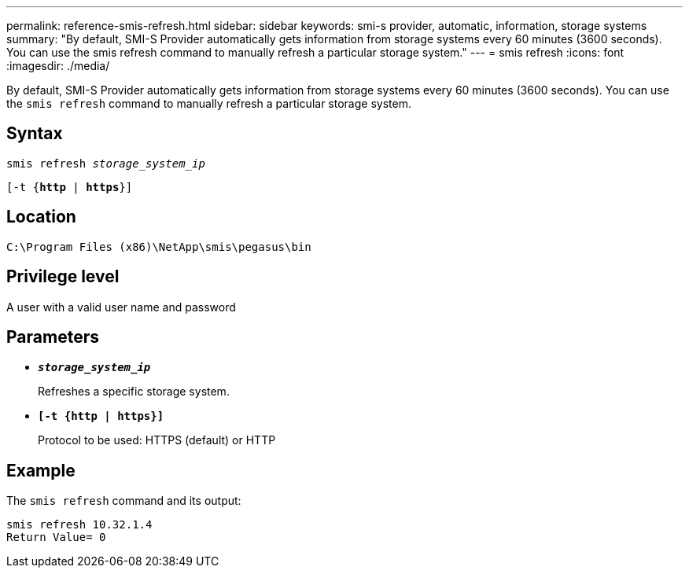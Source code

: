 ---
permalink: reference-smis-refresh.html
sidebar: sidebar
keywords: smi-s provider, automatic, information, storage systems
summary: "By default, SMI-S Provider automatically gets information from storage systems every 60 minutes (3600 seconds). You can use the smis refresh command to manually refresh a particular storage system."
---
= smis refresh
:icons: font
:imagesdir: ./media/

[.lead]
By default, SMI-S Provider automatically gets information from storage systems every 60 minutes (3600 seconds). You can use the `smis refresh` command to manually refresh a particular storage system.

== Syntax

`smis refresh _storage_system_ip_`

`[-t {*http* | *https*}]`


== Location

`C:\Program Files (x86)\NetApp\smis\pegasus\bin`

== Privilege level

A user with a valid user name and password

== Parameters

* `*_storage_system_ip_*`
+
Refreshes a specific storage system.

* `*[-t {http | https}]*`
+
Protocol to be used: HTTPS (default) or HTTP

== Example

The `smis refresh` command and its output:

----
smis refresh 10.32.1.4
Return Value= 0
----
